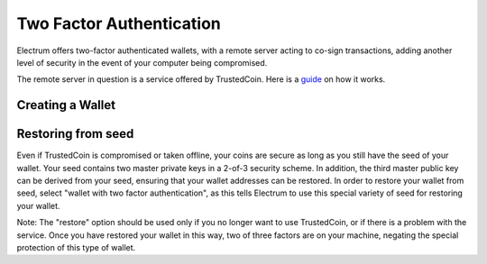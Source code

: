 Two Factor Authentication
=========================

Electrum offers two-factor authenticated wallets, with a remote server
acting to co-sign transactions, adding another level of security in
the event of your computer being compromised.

The remote server in question is a service offered by TrustedCoin.
Here is a guide_ on how it works.

.. _guide: https://api.trustedcoin.com/#/electrum-help

Creating a Wallet
-----------------

.. image:: png/Create_2fa.png


.. image:: png/TrustedCoin.png


Restoring from seed
-------------------

Even if TrustedCoin is compromised or taken offline, your coins are
secure as long as you still have the seed of your wallet. Your seed
contains two master private keys in a 2-of-3 security scheme. In
addition, the third master public key can be derived from your seed,
ensuring that your wallet addresses can be restored. In order to
restore your wallet from seed, select "wallet with two factor
authentication", as this tells Electrum to use this special variety of
seed for restoring your wallet.

.. image:: png/Restore_2fa.png


Note: The "restore" option should be used only if you no longer want
to use TrustedCoin, or if there is a problem with the service. Once
you have restored your wallet in this way, two of three factors are on
your machine, negating the special protection of this type of
wallet.





